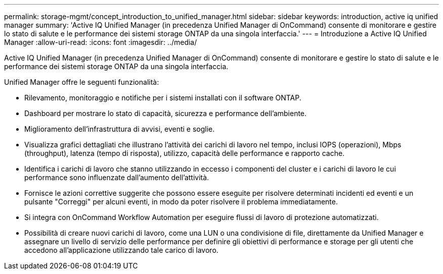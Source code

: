 ---
permalink: storage-mgmt/concept_introduction_to_unified_manager.html 
sidebar: sidebar 
keywords: introduction, active iq unified manager 
summary: 'Active IQ Unified Manager (in precedenza Unified Manager di OnCommand) consente di monitorare e gestire lo stato di salute e le performance dei sistemi storage ONTAP da una singola interfaccia.' 
---
= Introduzione a Active IQ Unified Manager
:allow-uri-read: 
:icons: font
:imagesdir: ../media/


[role="lead"]
Active IQ Unified Manager (in precedenza Unified Manager di OnCommand) consente di monitorare e gestire lo stato di salute e le performance dei sistemi storage ONTAP da una singola interfaccia.

Unified Manager offre le seguenti funzionalità:

* Rilevamento, monitoraggio e notifiche per i sistemi installati con il software ONTAP.
* Dashboard per mostrare lo stato di capacità, sicurezza e performance dell'ambiente.
* Miglioramento dell'infrastruttura di avvisi, eventi e soglie.
* Visualizza grafici dettagliati che illustrano l'attività dei carichi di lavoro nel tempo, inclusi IOPS (operazioni), Mbps (throughput), latenza (tempo di risposta), utilizzo, capacità delle performance e rapporto cache.
* Identifica i carichi di lavoro che stanno utilizzando in eccesso i componenti del cluster e i carichi di lavoro le cui performance sono influenzate dall'aumento dell'attività.
* Fornisce le azioni correttive suggerite che possono essere eseguite per risolvere determinati incidenti ed eventi e un pulsante "Correggi" per alcuni eventi, in modo da poter risolvere il problema immediatamente.
* Si integra con OnCommand Workflow Automation per eseguire flussi di lavoro di protezione automatizzati.
* Possibilità di creare nuovi carichi di lavoro, come una LUN o una condivisione di file, direttamente da Unified Manager e assegnare un livello di servizio delle performance per definire gli obiettivi di performance e storage per gli utenti che accedono all'applicazione utilizzando tale carico di lavoro.

